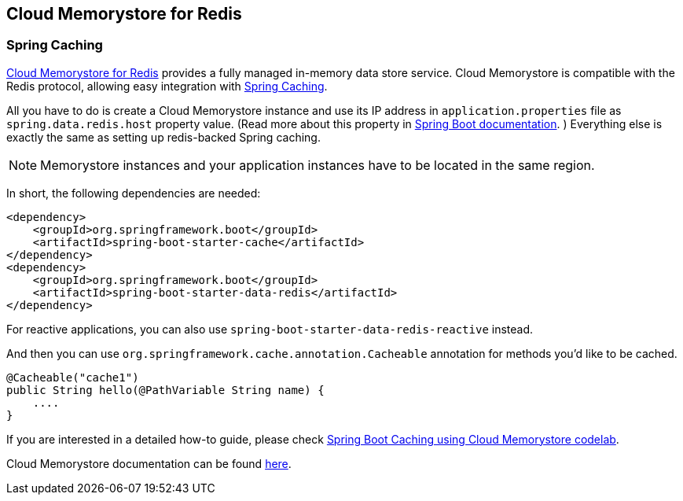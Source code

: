 == Cloud Memorystore for Redis

=== Spring Caching

https://cloud.google.com/memorystore/[Cloud Memorystore for Redis] provides a fully managed in-memory data store service.
Cloud Memorystore is compatible with the Redis protocol, allowing easy integration with https://docs.spring.io/spring-boot/docs/3.2.x/reference/html/io.html#io.caching[Spring Caching].

All you have to do is create a Cloud Memorystore instance and use its IP address in `application.properties` file as `spring.data.redis.host` property value. (Read more about this property in https://docs.spring.io/spring-boot/docs/current/reference/htmlsingle/#appendix.application-properties.data[Spring Boot documentation]. )
Everything else is exactly the same as setting up redis-backed Spring caching.

[NOTE]
====
Memorystore instances and your application instances have to be located in the same region.
====

In short, the following dependencies are needed:

[source,xml]
----
<dependency>
    <groupId>org.springframework.boot</groupId>
    <artifactId>spring-boot-starter-cache</artifactId>
</dependency>
<dependency>
    <groupId>org.springframework.boot</groupId>
    <artifactId>spring-boot-starter-data-redis</artifactId>
</dependency>
----
For reactive applications, you can also use `spring-boot-starter-data-redis-reactive` instead.

And then you can use `org.springframework.cache.annotation.Cacheable` annotation for methods you'd like to be cached.
[source,java]
----
@Cacheable("cache1")
public String hello(@PathVariable String name) {
    ....
}
----

If you are interested in a detailed how-to guide, please check https://codelabs.developers.google.com/codelabs/cloud-spring-cache-memorystore/[Spring Boot Caching using Cloud Memorystore codelab].

Cloud Memorystore documentation can be found https://cloud.google.com/memorystore/docs/redis/[here].

